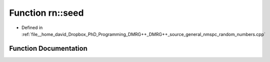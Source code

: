 .. _exhale_function_namespacern_1a79f3f437463ac68b3889fd1b6f5b8967:

Function rn::seed
=================

- Defined in :ref:`file__home_david_Dropbox_PhD_Programming_DMRG++_DMRG++_source_general_nmspc_random_numbers.cpp`


Function Documentation
----------------------


.. doxygenfunction:: rn::seed(unsigned long)
